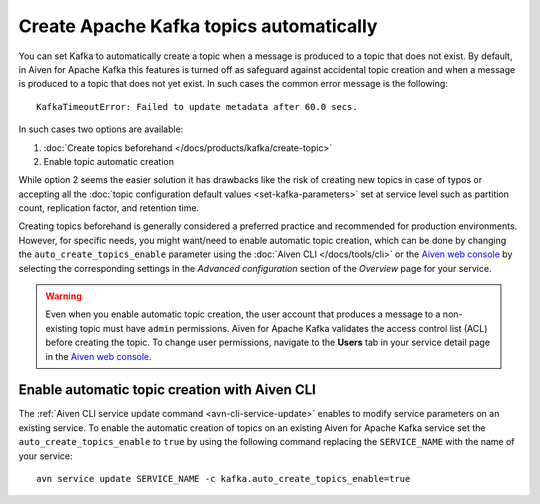 Create Apache Kafka topics automatically
==========================================

You can set Kafka to automatically create a topic when a message is produced to a topic that does not exist. 
By default, in Aiven for Apache Kafka this features is turned off as safeguard against accidental topic creation and when a message is produced to a topic that does not yet exist. In such cases the common error message is the following::

    KafkaTimeoutError: Failed to update metadata after 60.0 secs.

In such cases two options are available:

#. :doc:`Create topics beforehand </docs/products/kafka/create-topic>`
#. Enable topic automatic creation

While option 2 seems the easier solution it has drawbacks like the risk of creating new topics in case of typos or accepting all the :doc:`topic configuration default values <set-kafka-parameters>` set at service level such as partition count, replication factor, and retention time.

Creating topics beforehand is generally considered a preferred practice and recommended for production environments. However, for specific needs, you might want/need to enable automatic topic creation, which can be done by changing the ``auto_create_topics_enable`` parameter using the :doc:`Aiven CLI </docs/tools/cli>` or the `Aiven web console <https://console.aiven.io/>`_ by selecting the corresponding settings in the *Advanced configuration* section of the *Overview* page for your service.

.. Warning::

    Even when you enable automatic topic creation, the user account that produces a message to a non-existing topic must have ``admin`` permissions. Aiven for Apache Kafka validates the access control list (ACL) before creating the topic. To change user permissions, navigate to the **Users** tab in your service detail page in the `Aiven web console <https://console.aiven.io/>`_.

Enable automatic topic creation with Aiven CLI
---------------------------------------------------

The :ref:`Aiven CLI service update command <avn-cli-service-update>` enables to modify service parameters on an existing service. To enable the automatic creation of topics on an existing Aiven for Apache Kafka service set the ``auto_create_topics_enable`` to ``true`` by using the following command replacing the ``SERVICE_NAME`` with the name of your service:

::

    avn service update SERVICE_NAME -c kafka.auto_create_topics_enable=true
